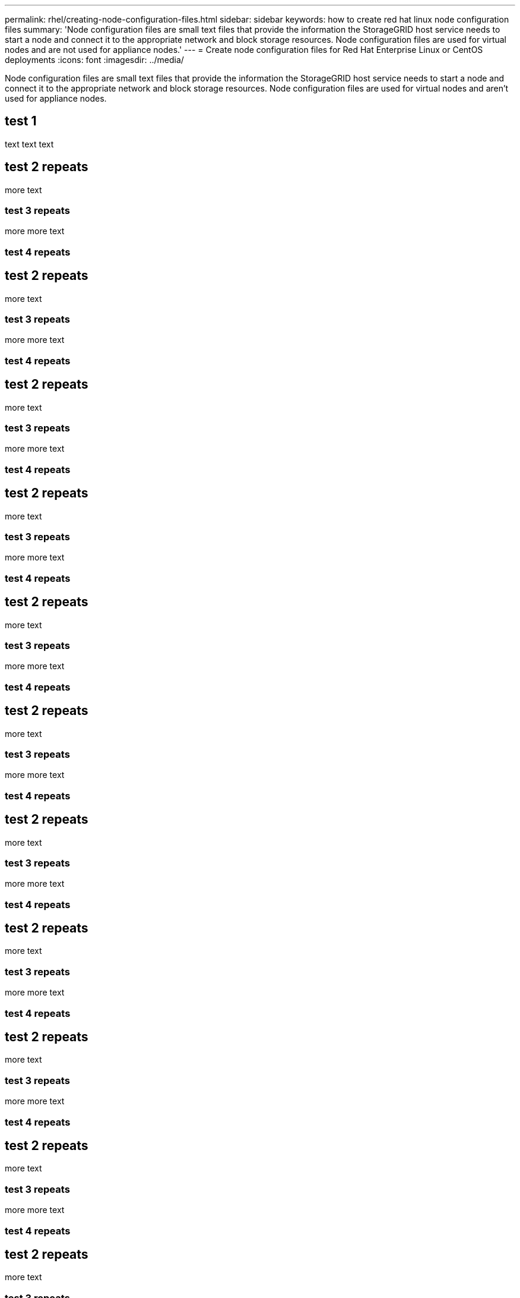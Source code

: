 ---
permalink: rhel/creating-node-configuration-files.html
sidebar: sidebar
keywords: how to create red hat linux node configuration files
summary: 'Node configuration files are small text files that provide the information the StorageGRID host service needs to start a node and connect it to the appropriate network and block storage resources. Node configuration files are used for virtual nodes and are not used for appliance nodes.'
---
= Create node configuration files for Red Hat Enterprise Linux or CentOS deployments
:icons: font
:imagesdir: ../media/

[.lead]
Node configuration files are small text files that provide the information the StorageGRID host service needs to start a node and connect it to the appropriate network and block storage resources. Node configuration files are used for virtual nodes and aren't used for appliance nodes.

== test 1

text text text

== test 2 repeats

more text

=== test 3 repeats

more more text

=== test 4 repeats

== test 2 repeats

more text

=== test 3 repeats

more more text

=== test 4 repeats


== test 2 repeats

more text

=== test 3 repeats

more more text

=== test 4 repeats

== test 2 repeats

more text

=== test 3 repeats

more more text

=== test 4 repeats

== test 2 repeats

more text

=== test 3 repeats

more more text

=== test 4 repeats

== test 2 repeats

more text

=== test 3 repeats

more more text

=== test 4 repeats

== test 2 repeats

more text

=== test 3 repeats

more more text

=== test 4 repeats

== test 2 repeats

more text

=== test 3 repeats

more more text

=== test 4 repeats

== test 2 repeats

more text

=== test 3 repeats

more more text

=== test 4 repeats

== test 2 repeats

more text

=== test 3 repeats

more more text

=== test 4 repeats

== test 2 repeats

more text

=== test 3 repeats

more more text

=== test 4 repeats

== test 2 repeats

more text

=== test 3 repeats

more more text

=== test 4 repeats

== test 2 repeats

more text

=== test 3 repeats

more more text

=== test 4 repeats

== test 2 repeats

more text

=== test 3 repeats

more more text

=== test 4 repeats

== test 2 repeats

more text

=== test 3 repeats

more more text

=== test 4 repeats

== test 2 repeats

more text

=== test 3 repeats

more more text

=== test 4 repeats

== test 2 repeats

more text

=== test 3 repeats

more more text

=== test 4 repeats

== test 2 repeats

more text

=== test 3 repeats

more more text

=== test 4 repeats

== test 2 repeats

more text

=== test 3 repeats

more more text

=== test 4 repeats

== test 2 repeats

more text

=== test 3 repeats

more more text

=== test 4 repeats

== test 2 repeats

more text

=== test 3 repeats

more more text

=== test 4 repeats

== test 2 repeats

more text

=== test 3 repeats

more more text

=== test 4 repeats

== test 2 repeats

more text

=== test 3 repeats

more more text

=== test 4 repeats

== test 2 repeats

more text

=== test 3 repeats

more more text

=== test 4 repeats

== test 2 repeats

more text

=== test 3 repeats

more more text

=== test 4 repeats

== test 2 repeats

more text

=== test 3 repeats

more more text

=== test 4 repeats

== test 2 repeats

more text

=== test 3 repeats

more more text

=== test 4 repeats

== test 2 repeats

more text

=== test 3 repeats

more more text

=== test 4 repeats

== test 2 repeats

more text

=== test 3 repeats

more more text

=== test 4 repeats

== test 2 repeats

more text

=== test 3 repeats

more more text

=== test 4 repeats

== test 2 repeats

more text

=== test 3 repeats

more more text

=== test 4 repeats

== test 2 repeats

more text

=== test 3 repeats

more more text

=== test 4 repeats

== test 2 repeats

more text

=== test 3 repeats

more more text

=== test 4 repeats

== test 2 repeats

more text

=== test 3 repeats

more more text

=== test 4 repeats

== test 2 repeats

more text

=== test 3 repeats

more more text

=== test 4 repeats

== test 2 repeats

more text

=== test 3 repeats

more more text

=== test 4 repeats

== test 2 repeats

more text

=== test 3 repeats

more more text

=== test 4 repeats

== test 2 repeats

more text

=== test 3 repeats

more more text

=== test 4 repeats

== test 2 repeats

more text

=== test 3 repeats

more more text

=== test 4 repeats

== test 2 repeats

more text

=== test 3 repeats

more more text

=== test 4 repeats

== test 2 repeats

more text

=== test 3 repeats

more more text

=== test 4 repeats

== test 2 repeats

more text

=== test 3 repeats

more more text

=== test 4 repeats

== test 2 repeats

more text

=== test 3 repeats

more more text

=== test 4 repeats

== test 2 repeats

more text

=== test 3 repeats

more more text

=== test 4 repeats

== test 2 repeats

more text

=== test 3 repeats

more more text

=== test 4 repeats

== test 2 repeats

more text

=== test 3 repeats

more more text

=== test 4 repeats

== test 2 repeats

more text

=== test 3 repeats

more more text

=== test 4 repeats

== test 2 repeats

more text

=== test 3 repeats

more more text

=== test 4 repeats

== test 2 repeats

more text

=== test 3 repeats

more more text

=== test 4 repeats

== test 2 repeats

more text

=== test 3 repeats

more more text

=== test 4 repeats


// include::../_include/installation-create-node-configuration-files.adoc[]